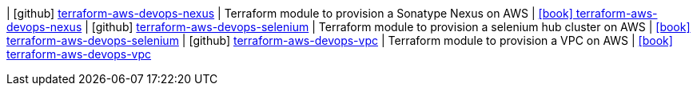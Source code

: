| icon:github[] https://github.com/integr8/terraform-aws-devops-nexus[terraform-aws-devops-nexus] | Terraform module to provision a Sonatype Nexus on AWS | link:https://registry.terraform.io/modules/integr8/devops-nexus[icon:book[] terraform-aws-devops-nexus]
| icon:github[] https://github.com/integr8/terraform-aws-devops-selenium[terraform-aws-devops-selenium] | Terraform module to provision a selenium hub cluster on AWS | link:https://registry.terraform.io/modules/integr8/devops-selenium[icon:book[] terraform-aws-devops-selenium]
| icon:github[] https://github.com/integr8/terraform-aws-devops-vpc[terraform-aws-devops-vpc] | Terraform module to provision a VPC on AWS | link:https://registry.terraform.io/modules/integr8/devops-vpc/[icon:book[] terraform-aws-devops-vpc]
